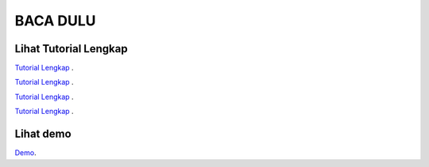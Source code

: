 
###################
BACA DULU
###################


*******************
Lihat Tutorial Lengkap 
*******************

`Tutorial Lengkap
<https://www.tokopedia.com/educatecode/angular-js-dan-php-studi-kasus-aplikasi-cuti-sederhana>`_ .

`Tutorial Lengkap
<http://educatecode.com/product/tutorial-angular/>`_ .

`Tutorial Lengkap
<https://www.bukalapak.com/p/komputer/software-original/8i5rqr-jual-angular-js-dan-php-studi-kasus-aplikasi-cuti-sederhana>`_ .

`Tutorial Lengkap
<https://shopee.co.id/Angular-Js-Dan-Php-Studi-Kasus-Aplikasi-Cuti-Sederhana-i.21351517.277875657>`_ .



*******************
Lihat demo
*******************

`Demo
<https://www.youtube.com/watch?v=2bZEcxwkwQg&t=19s>`_.

